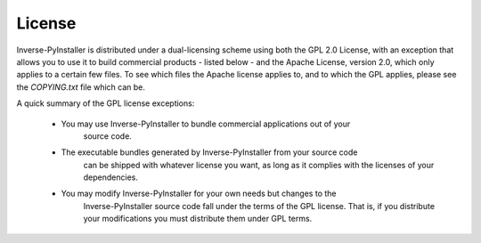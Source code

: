 License
=======

Inverse-PyInstaller is distributed under a dual-licensing scheme using both the GPL 2.0 License, with
an exception that allows you to use it to build commercial products - listed below - and the
Apache License, version 2.0, which only applies to a certain few files. To see which files the Apache
license applies to, and to which the GPL applies, please see the `COPYING.txt` file which can be.

A quick summary of the GPL license exceptions:

 - You may use Inverse-PyInstaller to bundle commercial applications out of your
    source code.

 - The executable bundles generated by Inverse-PyInstaller from your source code
    can be shipped with whatever license you want, as long as it complies
    with the licenses of your dependencies.

 - You may modify Inverse-PyInstaller for your own needs but changes to the
    Inverse-PyInstaller source code fall under the terms of the GPL license.
    That is, if you distribute your modifications you must distribute
    them under GPL terms.
